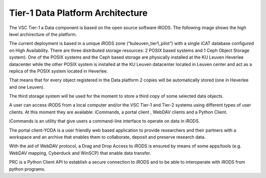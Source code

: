 .. _tier1_data_architecture:

Tier-1 Data Platform Architecture
=================================


The VSC Tier-1 a Data component is based on the open source software iRODS. The following image shows the high level archirecture of the platform.

.. image:: architecture/general_overview.png

The current deployment is based in a unique iRODS zone (“kuleuven_tier1_pilot”) with a single iCAT database configured on High Availability. There are three distributed storage resources: 2 POSIX based systems and 1 Ceph Object Storage system). 
One of the POSIX systems and the Ceph based storage are physically installed at the KU Leuven Heverlee datacenter while the other POSIX system is installed at the KU Leuven datacenter located in Leuven center and act as a replica of the POSIX system located in Heverlee. 

That means that for every object registered in the Data platform 2 copies will be automatically stored (one in Heverlee and one Leuven). 

The third storage system will be used for the moment to store a third copy of some selected data objects. 

A user can access iRODS from a local computer and/or the VSC Tier-1 and Tier-2 systems using different types of user clients.  At this moment they are available:  iCommands, a portal client , WebDAV clients and a Python Client.

iCommands is an utility that give users a command-line interface to operate on data in iRODS. 

The portal client-YODA is a user friendly web based application to provide researchers and their partners with a workspace and an archive that enables them to collaborate, deposit and preserve research data.

With the aid of WebDAV protocol, a Drag and Drop Access to iRODS is ensured by means of some apps/tools (e.g. WebDAV mapping, Cyberduck and WinSCP) that enable data transfer.

PRC is a Python Client API to establish a secure connection to iRODS and to be able to interoperate with iRODS from python programs.


